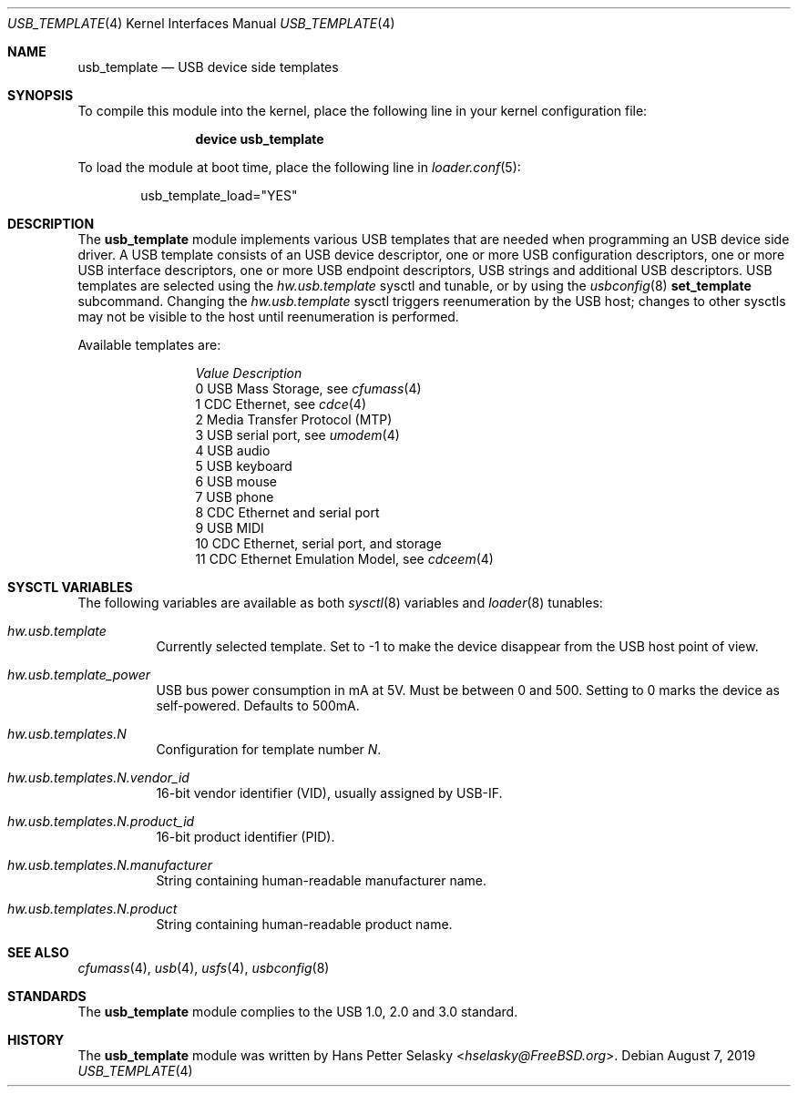 .\" $FreeBSD: stable/12/share/man/man4/usb_template.4 351942 2019-09-06 17:54:51Z trasz $
.\"
.\" Copyright (c) 2008 Hans Petter Selasky. All rights reserved.
.\"
.\" Redistribution and use in source and binary forms, with or without
.\" modification, are permitted provided that the following conditions
.\" are met:
.\" 1. Redistributions of source code must retain the above copyright
.\"    notice, this list of conditions and the following disclaimer.
.\" 2. Redistributions in binary form must reproduce the above copyright
.\"    notice, this list of conditions and the following disclaimer in the
.\"    documentation and/or other materials provided with the distribution.
.\"
.\" THIS SOFTWARE IS PROVIDED BY THE AUTHOR AND CONTRIBUTORS ``AS IS'' AND
.\" ANY EXPRESS OR IMPLIED WARRANTIES, INCLUDING, BUT NOT LIMITED TO, THE
.\" IMPLIED WARRANTIES OF MERCHANTABILITY AND FITNESS FOR A PARTICULAR PURPOSE
.\" ARE DISCLAIMED.  IN NO EVENT SHALL THE AUTHOR OR CONTRIBUTORS BE LIABLE
.\" FOR ANY DIRECT, INDIRECT, INCIDENTAL, SPECIAL, EXEMPLARY, OR CONSEQUENTIAL
.\" DAMAGES (INCLUDING, BUT NOT LIMITED TO, PROCUREMENT OF SUBSTITUTE GOODS
.\" OR SERVICES; LOSS OF USE, DATA, OR PROFITS; OR BUSINESS INTERRUPTION)
.\" HOWEVER CAUSED AND ON ANY THEORY OF LIABILITY, WHETHER IN CONTRACT, STRICT
.\" LIABILITY, OR TORT (INCLUDING NEGLIGENCE OR OTHERWISE) ARISING IN ANY WAY
.\" OUT OF THE USE OF THIS SOFTWARE, EVEN IF ADVISED OF THE POSSIBILITY OF
.\" SUCH DAMAGE.
.\"
.Dd August 7, 2019
.Dt USB_TEMPLATE 4
.Os
.
.Sh NAME
.
.
.Nm usb_template
.
.Nd "USB device side templates"
.
.
.Sh SYNOPSIS
To compile this module into the kernel, place the following line in
your kernel configuration file:
.Bd -ragged -offset indent
.Cd "device usb_template"
.Ed
.Pp
To load the module at boot time, place the following line in
.Xr loader.conf 5 :
.Bd -literal -offset indent
usb_template_load="YES"
.Ed
.
.Sh DESCRIPTION
The
.Nm
module implements various USB templates that are needed when
programming an USB device side driver.
.
A USB template consists of an USB device descriptor, one or more USB
configuration descriptors, one or more USB interface descriptors, one
or more USB endpoint descriptors, USB strings and additional USB
descriptors.
.
USB templates are selected using the
.Va hw.usb.template
sysctl and tunable,
or by using the
.Xr usbconfig 8
.Cm set_template
subcommand.
Changing the
.Va hw.usb.template
sysctl triggers reenumeration by the USB host; changes to other sysctls
may not be visible to the host until reenumeration is performed.
.Pp
Available templates are:
.Bl -column -offset 3n "Value"
.It Em Value Ta Em Description
.It Dv 0 Ta USB Mass Storage, see
.Xr cfumass 4
.It Dv 1 Ta CDC Ethernet, see
.Xr cdce 4
.It Dv 2 Ta Media Transfer Protocol (MTP)
.It Dv 3 Ta USB serial port, see
.Xr umodem 4
.It Dv 4 Ta USB audio
.It Dv 5 Ta USB keyboard
.It Dv 6 Ta USB mouse
.It Dv 7 Ta USB phone
.It Dv 8 Ta CDC Ethernet and serial port
.It Dv 9 Ta USB MIDI
.It Dv 10 Ta CDC Ethernet, serial port, and storage
.It Dv 11 Ta CDC Ethernet Emulation Model, see
.Xr cdceem 4
.El
.
.Sh SYSCTL VARIABLES
The following variables are available as both
.Xr sysctl 8
variables and
.Xr loader 8
tunables:
.Bl -tag -width indent
.It Va hw.usb.template
Currently selected template.
Set to -1 to make the device disappear from the USB host point of view.
.It Va hw.usb.template_power
USB bus power consumption in mA at 5V.
Must be between 0 and 500.
Setting to 0 marks the device as self-powered.
Defaults to 500mA.
.It Va hw.usb.templates.N
Configuration for template number
.Va N .
.It Va hw.usb.templates.N.vendor_id
16-bit vendor identifier (VID), usually assigned by USB-IF.
.It Va hw.usb.templates.N.product_id
16-bit product identifier (PID).
.It Va hw.usb.templates.N.manufacturer
String containing human-readable manufacturer name.
.It Va hw.usb.templates.N.product
String containing human-readable product name.
.El
.Sh SEE ALSO
.Xr cfumass 4 ,
.Xr usb 4 ,
.Xr usfs 4 ,
.Xr usbconfig 8
.Sh STANDARDS
The
.Nm
module complies to the USB 1.0, 2.0 and 3.0 standard.
.Sh HISTORY
The
.Nm
module was written by
.An Hans Petter Selasky Aq Mt hselasky@FreeBSD.org .
